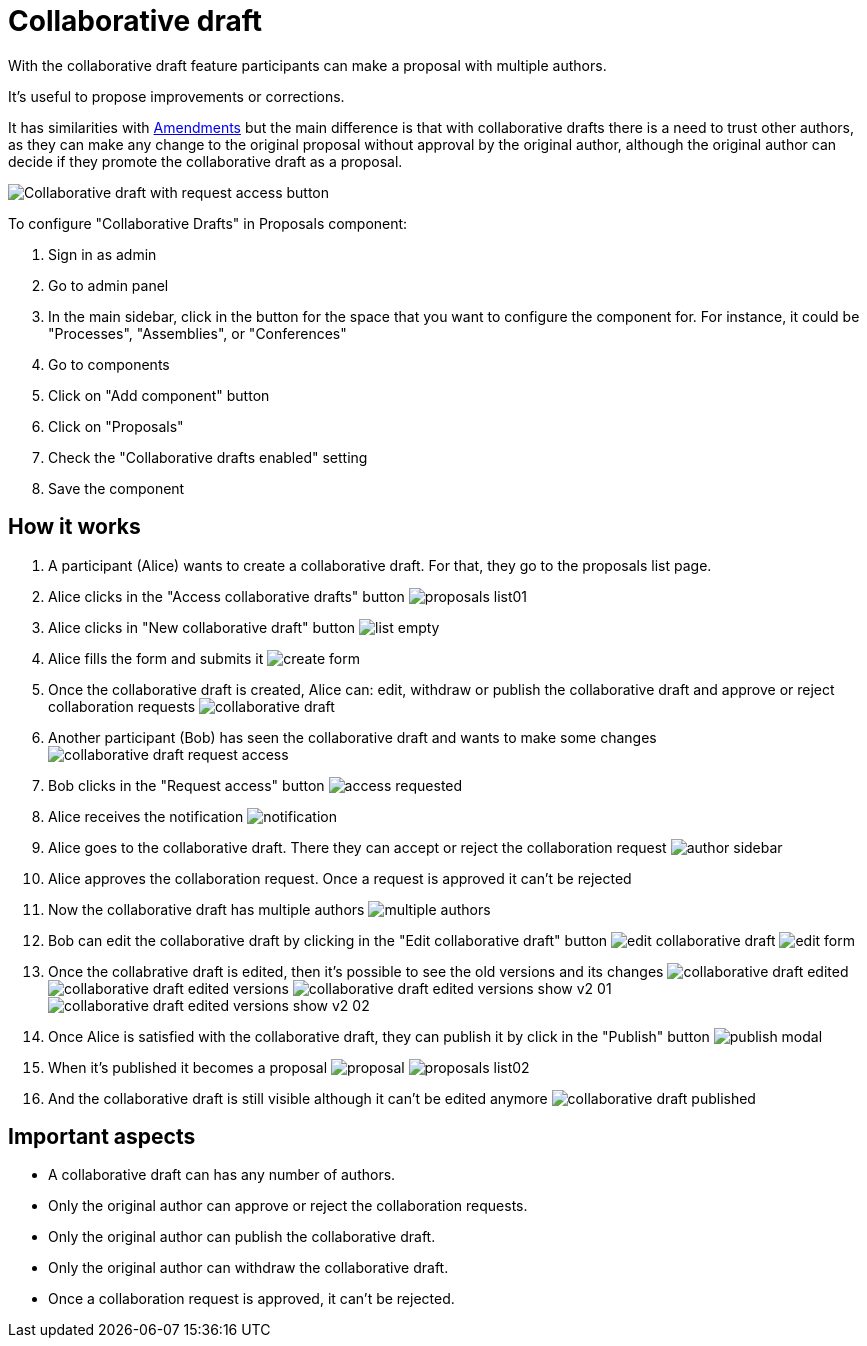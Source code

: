 = Collaborative draft

With the collaborative draft feature participants can make a proposal with multiple authors.

It's useful to propose improvements or corrections.

It has similarities with xref:components/proposals/amendments.adoc[Amendments] but the main difference is that with collaborative
drafts there is a need to trust other authors, as they can make any change to the original proposal without approval by the
original author, although the original author can decide if they promote the collaborative draft as a proposal.

image:components/proposals/collaborative_drafts/collaborative_draft_request_access.png[Collaborative draft with request access button]

To configure "Collaborative Drafts" in Proposals component:

. Sign in as admin
. Go to admin panel
. In the main sidebar, click in the button for the space that you want to configure the component for.
For instance, it could be "Processes", "Assemblies", or "Conferences"
. Go to components
. Click on "Add component" button
. Click on "Proposals"
. Check the "Collaborative drafts enabled" setting
. Save the component

== How it works

. A participant (Alice) wants to create a collaborative draft. For that, they go to the proposals list page.
. Alice clicks in the "Access collaborative drafts" button
image:components/proposals/collaborative_drafts/proposals_list01.png[]
. Alice clicks in "New collaborative draft" button
image:components/proposals/collaborative_drafts/list_empty.png[]
. Alice fills the form and submits it
image:components/proposals/collaborative_drafts/create_form.png[]
. Once the collaborative draft is created, Alice can: edit, withdraw or publish the collaborative draft and approve or
reject collaboration requests
image:components/proposals/collaborative_drafts/collaborative_draft.png[]
. Another participant (Bob) has seen the collaborative draft and wants to make some changes
image:components/proposals/collaborative_drafts/collaborative_draft_request_access.png[]
. Bob clicks in the "Request access" button
image:components/proposals/collaborative_drafts/access_requested.png[]
. Alice receives the notification
image:components/proposals/collaborative_drafts/notification.png[]
. Alice goes to the collaborative draft. There they can accept or reject the collaboration request
image:components/proposals/collaborative_drafts/author_sidebar.png[]
. Alice approves the collaboration request. Once a request is approved it can't be rejected
. Now the collaborative draft has multiple authors
image:components/proposals/collaborative_drafts/multiple_authors.png[]
. Bob can edit the collaborative draft by clicking in the "Edit collaborative draft" button
image:components/proposals/collaborative_drafts/edit_collaborative_draft.png[]
image:components/proposals/collaborative_drafts/edit_form.png[]
. Once the collabrative draft is edited, then it's possible to see the old versions and its changes
image:components/proposals/collaborative_drafts/collaborative_draft_edited.png[]
image:components/proposals/collaborative_drafts/collaborative_draft_edited_versions.png[]
image:components/proposals/collaborative_drafts/collaborative_draft_edited_versions_show_v2_01.png[]
image:components/proposals/collaborative_drafts/collaborative_draft_edited_versions_show_v2_02.png[]
. Once Alice is satisfied with the collaborative draft, they can publish it by click in the "Publish" button
image:components/proposals/collaborative_drafts/publish_modal.png[]
. When it's published it becomes a proposal
image:components/proposals/collaborative_drafts/proposal.png[]
image:components/proposals/collaborative_drafts/proposals_list02.png[]
. And the collaborative draft is still visible although it can't be edited anymore
image:components/proposals/collaborative_drafts/collaborative_draft_published.png[]

== Important aspects

- A collaborative draft can has any number of authors.
- Only the original author can approve or reject the collaboration requests.
- Only the original author can publish the collaborative draft.
- Only the original author can withdraw the collaborative draft.
- Once a collaboration request is approved, it can't be rejected.
